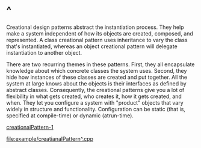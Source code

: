 * ^
  Creational design patterns abstract the instantiation process. They help make
  a system independent of how its objects are created, composed, and
  represented. A class creational pattern uses inheritance to vary the class
  that's instantiated, whereas an object creational pattern will delegate
  instantiation to another object.

  There are two recurring themes in these patterns. First, they all encapsulate
  knowledge about which concrete classes the system uses. Second, they hide how
  instances of these classes are created and put together. All the system at
  large knows about the objects is their interfaces as defined by abstract
  classes. Consequently, the creational patterns give you a lot of flexibility
  in what gets created, who creates it, how it gets created, and when. They let
  you configure a system with "product" objects that vary widely in structure
  and functionality. Configuration can be static (that is, specified at
  compile-time) or dynamic (atrun-time).
   
  [[file:img/creationalPattern-1.png][creationalPattern-1]]

  [[file:example/creatianalPattern^.cpp]]
  
